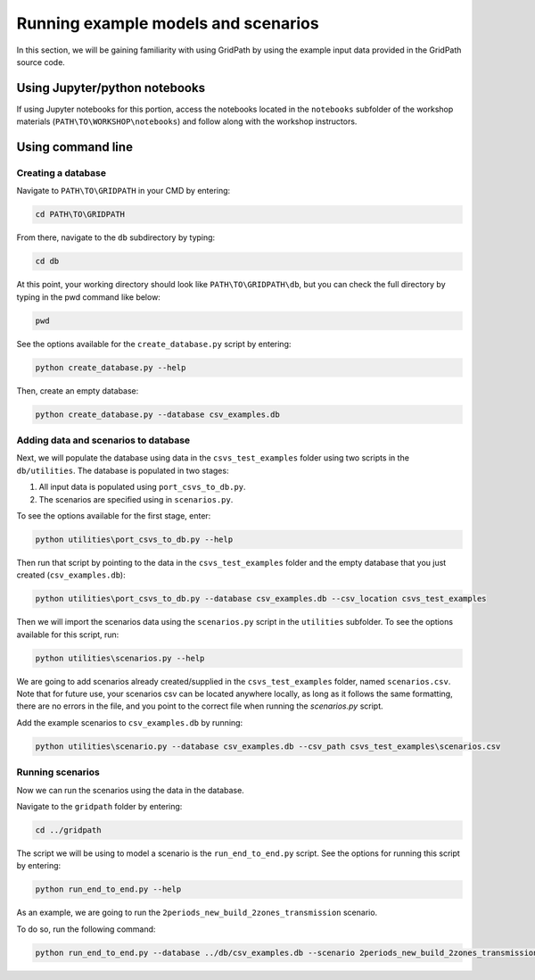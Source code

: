 ====================================
Running example models and scenarios
====================================

In this section, we will be gaining familiarity with using GridPath by using the example input data provided in the GridPath source code.

Using Jupyter/python notebooks
==============================

If using Jupyter notebooks for this portion,
access the notebooks located in the ``notebooks`` subfolder of the workshop materials (``PATH\TO\WORKSHOP\notebooks``)
and follow along with the workshop instructors.


Using command line
==================

Creating a database
###################

Navigate to ``PATH\TO\GRIDPATH`` in your CMD by entering:

.. code::

    cd PATH\TO\GRIDPATH

From there, navigate to the ``db`` subdirectory by typing:

.. code::

    cd db

At this point, your working directory should look like ``PATH\TO\GRIDPATH\db``, but you can check the full directory by typing in the pwd command like below:

.. code::

    pwd

See the options available for the ``create_database.py`` script by entering:

.. code::

    python create_database.py --help

Then, create an empty database:

.. code::

    python create_database.py --database csv_examples.db

Adding data and scenarios to database
#####################################

Next, we will populate the database using data in the ``csvs_test_examples`` folder using two scripts in the ``db/utilities``.
The database is populated in two stages:

1. All input data is populated using ``port_csvs_to_db.py``.
2. The scenarios are specified using in ``scenarios.py``.

To see the options available for the first stage, enter:

.. code::

    python utilities\port_csvs_to_db.py --help

Then run that script by pointing to the data in the ``csvs_test_examples`` folder and the empty database that you just created (``csv_examples.db``):

.. code::

    python utilities\port_csvs_to_db.py --database csv_examples.db --csv_location csvs_test_examples

Then we will import the scenarios data using the ``scenarios.py`` script in the ``utilities`` subfolder.
To see the options available for this script, run:

.. code::

    python utilities\scenarios.py --help

We are going to add scenarios already created/supplied in the ``csvs_test_examples`` folder, named ``scenarios.csv``.
Note that for future use, your scenarios csv can be located anywhere locally,
as long as it follows the same formatting, there are no errors in the file,
and you point to the correct file when running the `scenarios.py` script.

Add the example scenarios to ``csv_examples.db`` by running:

.. code::

    python utilities\scenario.py --database csv_examples.db --csv_path csvs_test_examples\scenarios.csv


Running scenarios
#################

Now we can run the scenarios using the data in the database.

Navigate to the ``gridpath`` folder by entering:

.. code::

    cd ../gridpath

The script we will be using to model a scenario is the ``run_end_to_end.py`` script.
See the options for running this script by entering:

.. code::

    python run_end_to_end.py --help

As an example, we are going to run the ``2periods_new_build_2zones_transmission`` scenario.

To do so, run the following command:

.. code::

    python run_end_to_end.py --database ../db/csv_examples.db --scenario 2periods_new_build_2zones_transmission


